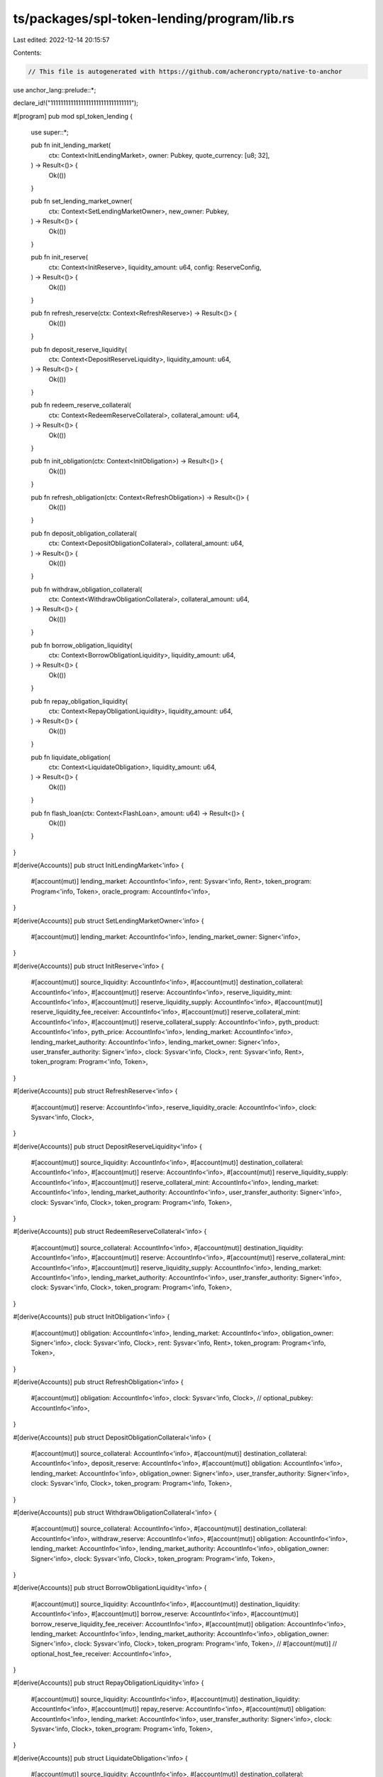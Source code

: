 ts/packages/spl-token-lending/program/lib.rs
============================================

Last edited: 2022-12-14 20:15:57

Contents:

.. code-block:: rs

    // This file is autogenerated with https://github.com/acheroncrypto/native-to-anchor

use anchor_lang::prelude::*;

declare_id!("11111111111111111111111111111111");

#[program]
pub mod spl_token_lending {
    use super::*;

    pub fn init_lending_market(
        ctx: Context<InitLendingMarket>,
        owner: Pubkey,
        quote_currency: [u8; 32],
    ) -> Result<()> {
        Ok(())
    }

    pub fn set_lending_market_owner(
        ctx: Context<SetLendingMarketOwner>,
        new_owner: Pubkey,
    ) -> Result<()> {
        Ok(())
    }

    pub fn init_reserve(
        ctx: Context<InitReserve>,
        liquidity_amount: u64,
        config: ReserveConfig,
    ) -> Result<()> {
        Ok(())
    }

    pub fn refresh_reserve(ctx: Context<RefreshReserve>) -> Result<()> {
        Ok(())
    }

    pub fn deposit_reserve_liquidity(
        ctx: Context<DepositReserveLiquidity>,
        liquidity_amount: u64,
    ) -> Result<()> {
        Ok(())
    }

    pub fn redeem_reserve_collateral(
        ctx: Context<RedeemReserveCollateral>,
        collateral_amount: u64,
    ) -> Result<()> {
        Ok(())
    }

    pub fn init_obligation(ctx: Context<InitObligation>) -> Result<()> {
        Ok(())
    }

    pub fn refresh_obligation(ctx: Context<RefreshObligation>) -> Result<()> {
        Ok(())
    }

    pub fn deposit_obligation_collateral(
        ctx: Context<DepositObligationCollateral>,
        collateral_amount: u64,
    ) -> Result<()> {
        Ok(())
    }

    pub fn withdraw_obligation_collateral(
        ctx: Context<WithdrawObligationCollateral>,
        collateral_amount: u64,
    ) -> Result<()> {
        Ok(())
    }

    pub fn borrow_obligation_liquidity(
        ctx: Context<BorrowObligationLiquidity>,
        liquidity_amount: u64,
    ) -> Result<()> {
        Ok(())
    }

    pub fn repay_obligation_liquidity(
        ctx: Context<RepayObligationLiquidity>,
        liquidity_amount: u64,
    ) -> Result<()> {
        Ok(())
    }

    pub fn liquidate_obligation(
        ctx: Context<LiquidateObligation>,
        liquidity_amount: u64,
    ) -> Result<()> {
        Ok(())
    }

    pub fn flash_loan(ctx: Context<FlashLoan>, amount: u64) -> Result<()> {
        Ok(())
    }
}

#[derive(Accounts)]
pub struct InitLendingMarket<'info> {
    #[account(mut)]
    lending_market: AccountInfo<'info>,
    rent: Sysvar<'info, Rent>,
    token_program: Program<'info, Token>,
    oracle_program: AccountInfo<'info>,
}

#[derive(Accounts)]
pub struct SetLendingMarketOwner<'info> {
    #[account(mut)]
    lending_market: AccountInfo<'info>,
    lending_market_owner: Signer<'info>,
}

#[derive(Accounts)]
pub struct InitReserve<'info> {
    #[account(mut)]
    source_liquidity: AccountInfo<'info>,
    #[account(mut)]
    destination_collateral: AccountInfo<'info>,
    #[account(mut)]
    reserve: AccountInfo<'info>,
    reserve_liquidity_mint: AccountInfo<'info>,
    #[account(mut)]
    reserve_liquidity_supply: AccountInfo<'info>,
    #[account(mut)]
    reserve_liquidity_fee_receiver: AccountInfo<'info>,
    #[account(mut)]
    reserve_collateral_mint: AccountInfo<'info>,
    #[account(mut)]
    reserve_collateral_supply: AccountInfo<'info>,
    pyth_product: AccountInfo<'info>,
    pyth_price: AccountInfo<'info>,
    lending_market: AccountInfo<'info>,
    lending_market_authority: AccountInfo<'info>,
    lending_market_owner: Signer<'info>,
    user_transfer_authority: Signer<'info>,
    clock: Sysvar<'info, Clock>,
    rent: Sysvar<'info, Rent>,
    token_program: Program<'info, Token>,
}

#[derive(Accounts)]
pub struct RefreshReserve<'info> {
    #[account(mut)]
    reserve: AccountInfo<'info>,
    reserve_liquidity_oracle: AccountInfo<'info>,
    clock: Sysvar<'info, Clock>,
}

#[derive(Accounts)]
pub struct DepositReserveLiquidity<'info> {
    #[account(mut)]
    source_liquidity: AccountInfo<'info>,
    #[account(mut)]
    destination_collateral: AccountInfo<'info>,
    #[account(mut)]
    reserve: AccountInfo<'info>,
    #[account(mut)]
    reserve_liquidity_supply: AccountInfo<'info>,
    #[account(mut)]
    reserve_collateral_mint: AccountInfo<'info>,
    lending_market: AccountInfo<'info>,
    lending_market_authority: AccountInfo<'info>,
    user_transfer_authority: Signer<'info>,
    clock: Sysvar<'info, Clock>,
    token_program: Program<'info, Token>,
}

#[derive(Accounts)]
pub struct RedeemReserveCollateral<'info> {
    #[account(mut)]
    source_collateral: AccountInfo<'info>,
    #[account(mut)]
    destination_liquidity: AccountInfo<'info>,
    #[account(mut)]
    reserve: AccountInfo<'info>,
    #[account(mut)]
    reserve_collateral_mint: AccountInfo<'info>,
    #[account(mut)]
    reserve_liquidity_supply: AccountInfo<'info>,
    lending_market: AccountInfo<'info>,
    lending_market_authority: AccountInfo<'info>,
    user_transfer_authority: Signer<'info>,
    clock: Sysvar<'info, Clock>,
    token_program: Program<'info, Token>,
}

#[derive(Accounts)]
pub struct InitObligation<'info> {
    #[account(mut)]
    obligation: AccountInfo<'info>,
    lending_market: AccountInfo<'info>,
    obligation_owner: Signer<'info>,
    clock: Sysvar<'info, Clock>,
    rent: Sysvar<'info, Rent>,
    token_program: Program<'info, Token>,
}

#[derive(Accounts)]
pub struct RefreshObligation<'info> {
    #[account(mut)]
    obligation: AccountInfo<'info>,
    clock: Sysvar<'info, Clock>,
    // optional_pubkey: AccountInfo<'info>,
}

#[derive(Accounts)]
pub struct DepositObligationCollateral<'info> {
    #[account(mut)]
    source_collateral: AccountInfo<'info>,
    #[account(mut)]
    destination_collateral: AccountInfo<'info>,
    deposit_reserve: AccountInfo<'info>,
    #[account(mut)]
    obligation: AccountInfo<'info>,
    lending_market: AccountInfo<'info>,
    obligation_owner: Signer<'info>,
    user_transfer_authority: Signer<'info>,
    clock: Sysvar<'info, Clock>,
    token_program: Program<'info, Token>,
}

#[derive(Accounts)]
pub struct WithdrawObligationCollateral<'info> {
    #[account(mut)]
    source_collateral: AccountInfo<'info>,
    #[account(mut)]
    destination_collateral: AccountInfo<'info>,
    withdraw_reserve: AccountInfo<'info>,
    #[account(mut)]
    obligation: AccountInfo<'info>,
    lending_market: AccountInfo<'info>,
    lending_market_authority: AccountInfo<'info>,
    obligation_owner: Signer<'info>,
    clock: Sysvar<'info, Clock>,
    token_program: Program<'info, Token>,
}

#[derive(Accounts)]
pub struct BorrowObligationLiquidity<'info> {
    #[account(mut)]
    source_liquidity: AccountInfo<'info>,
    #[account(mut)]
    destination_liquidity: AccountInfo<'info>,
    #[account(mut)]
    borrow_reserve: AccountInfo<'info>,
    #[account(mut)]
    borrow_reserve_liquidity_fee_receiver: AccountInfo<'info>,
    #[account(mut)]
    obligation: AccountInfo<'info>,
    lending_market: AccountInfo<'info>,
    lending_market_authority: AccountInfo<'info>,
    obligation_owner: Signer<'info>,
    clock: Sysvar<'info, Clock>,
    token_program: Program<'info, Token>,
    // #[account(mut)]
    // optional_host_fee_receiver: AccountInfo<'info>,
}

#[derive(Accounts)]
pub struct RepayObligationLiquidity<'info> {
    #[account(mut)]
    source_liquidity: AccountInfo<'info>,
    #[account(mut)]
    destination_liquidity: AccountInfo<'info>,
    #[account(mut)]
    repay_reserve: AccountInfo<'info>,
    #[account(mut)]
    obligation: AccountInfo<'info>,
    lending_market: AccountInfo<'info>,
    user_transfer_authority: Signer<'info>,
    clock: Sysvar<'info, Clock>,
    token_program: Program<'info, Token>,
}

#[derive(Accounts)]
pub struct LiquidateObligation<'info> {
    #[account(mut)]
    source_liquidity: AccountInfo<'info>,
    #[account(mut)]
    destination_collateral: AccountInfo<'info>,
    #[account(mut)]
    repay_reserve: AccountInfo<'info>,
    #[account(mut)]
    repay_reserve_liquidity_supply: AccountInfo<'info>,
    withdraw_reserve: AccountInfo<'info>,
    #[account(mut)]
    withdraw_reserve_collateral_supply: AccountInfo<'info>,
    #[account(mut)]
    obligation: AccountInfo<'info>,
    lending_market: AccountInfo<'info>,
    lending_market_authority: AccountInfo<'info>,
    user_transfer_authority: Signer<'info>,
    clock: Sysvar<'info, Clock>,
    token_program: Program<'info, Token>,
}

#[derive(Accounts)]
pub struct FlashLoan<'info> {
    #[account(mut)]
    source_liquidity: AccountInfo<'info>,
    #[account(mut)]
    destination_liquidity: AccountInfo<'info>,
    #[account(mut)]
    reserve: AccountInfo<'info>,
    #[account(mut)]
    reserve_liquidity_fee_receiver: AccountInfo<'info>,
    #[account(mut)]
    host_fee_receiver: AccountInfo<'info>,
    lending_market: AccountInfo<'info>,
    lending_market_authority: AccountInfo<'info>,
    token_program: Program<'info, Token>,
    flash_loan_receiver_program: AccountInfo<'info>,
}

#[account]
pub struct Obligation {
    /// Version of the struct
    pub version: u8,
    /// Last update to collateral, liquidity, or their market values
    pub last_update: LastUpdate,
    /// Lending market address
    pub lending_market: Pubkey,
    /// Owner authority which can borrow liquidity
    pub owner: Pubkey,
    /// Deposited collateral for the obligation, unique by deposit reserve address
    pub deposits: Vec<ObligationCollateral>,
    /// Borrowed liquidity for the obligation, unique by borrow reserve address
    pub borrows: Vec<ObligationLiquidity>,
    /// Market value of deposits
    pub deposited_value: Decimal,
    /// Market value of borrows
    pub borrowed_value: Decimal,
    /// The maximum borrow value at the weighted average loan to value ratio
    pub allowed_borrow_value: Decimal,
    /// The dangerous borrow value at the weighted average liquidation threshold
    pub unhealthy_borrow_value: Decimal,
}

#[account]
pub struct LendingMarket {
    /// Version of lending market
    pub version: u8,
    /// Bump seed for derived authority address
    pub bump_seed: u8,
    /// Owner authority which can add new reserves
    pub owner: Pubkey,
    /// Currency market prices are quoted in
    /// e.g. "USD" null padded (`*b"USD\0\0\0\0\0\0\0\0\0\0\0\0\0\0\0\0\0\0\0\0\0\0\0\0\0\0\0\0\0"`) or a SPL token mint pubkey
    pub quote_currency: [u8; 32],
    /// Token program id
    pub token_program_id: Pubkey,
    /// Oracle (Pyth) program id
    pub oracle_program_id: Pubkey,
}

#[account]
pub struct Reserve {
    /// Version of the struct
    pub version: u8,
    /// Last slot when supply and rates updated
    pub last_update: LastUpdate,
    /// Lending market address
    pub lending_market: Pubkey,
    /// Reserve liquidity
    pub liquidity: ReserveLiquidity,
    /// Reserve collateral
    pub collateral: ReserveCollateral,
    /// Reserve configuration values
    pub config: ReserveConfig,
}

#[derive(AnchorSerialize, AnchorDeserialize)]
pub struct LastUpdate {
    /// Last slot when updated
    pub slot: u64,
    /// True when marked stale, false when slot updated
    pub stale: bool,
}

#[derive(AnchorSerialize, AnchorDeserialize)]
pub struct Decimal(pub U192);

#[derive(AnchorSerialize, AnchorDeserialize)]
pub struct ObligationCollateral {
    /// Reserve collateral is deposited to
    pub deposit_reserve: Pubkey,
    /// Amount of collateral deposited
    pub deposited_amount: u64,
    /// Collateral market value in quote currency
    pub market_value: Decimal,
}

#[derive(AnchorSerialize, AnchorDeserialize)]
pub struct ObligationLiquidity {
    /// Reserve liquidity is borrowed from
    pub borrow_reserve: Pubkey,
    /// Borrow rate used for calculating interest
    pub cumulative_borrow_rate_wads: Decimal,
    /// Amount of liquidity borrowed plus interest
    pub borrowed_amount_wads: Decimal,
    /// Liquidity market value in quote currency
    pub market_value: Decimal,
}

#[derive(AnchorSerialize, AnchorDeserialize)]
pub struct ReserveLiquidity {
    /// Reserve liquidity mint address
    pub mint_pubkey: Pubkey,
    /// Reserve liquidity mint decimals
    pub mint_decimals: u8,
    /// Reserve liquidity supply address
    pub supply_pubkey: Pubkey,
    /// Reserve liquidity fee receiver address
    pub fee_receiver: Pubkey,
    /// Reserve liquidity oracle account
    pub oracle_pubkey: Pubkey,
    /// Reserve liquidity available
    pub available_amount: u64,
    /// Reserve liquidity borrowed
    pub borrowed_amount_wads: Decimal,
    /// Reserve liquidity cumulative borrow rate
    pub cumulative_borrow_rate_wads: Decimal,
    /// Reserve liquidity market price in quote currency
    pub market_price: Decimal,
}

#[derive(AnchorSerialize, AnchorDeserialize)]
pub struct ReserveCollateral {
    /// Reserve collateral mint address
    pub mint_pubkey: Pubkey,
    /// Reserve collateral mint supply, used for exchange rate
    pub mint_total_supply: u64,
    /// Reserve collateral supply address
    pub supply_pubkey: Pubkey,
}

#[derive(AnchorSerialize, AnchorDeserialize)]
pub struct ReserveFees {
    /// Fee assessed on `BorrowObligationLiquidity`, expressed as a Wad.
    /// Must be between 0 and 10^18, such that 10^18 = 1.  A few examples for
    /// clarity:
    /// 1% = 10_000_000_000_000_000
    /// 0.01% (1 basis point) = 100_000_000_000_000
    /// 0.00001% (Aave borrow fee) = 100_000_000_000
    pub borrow_fee_wad: u64,
    /// Fee for flash loan, expressed as a Wad.
    /// 0.3% (Aave flash loan fee) = 3_000_000_000_000_000
    pub flash_loan_fee_wad: u64,
    /// Amount of fee going to host account, if provided in liquidate and repay
    pub host_fee_percentage: u8,
}

#[derive(AnchorSerialize, AnchorDeserialize)]
pub struct ReserveConfig {
    /// Optimal utilization rate, as a percentage
    pub optimal_utilization_rate: u8,
    /// Target ratio of the value of borrows to deposits, as a percentage
    /// 0 if use as collateral is disabled
    pub loan_to_value_ratio: u8,
    /// Bonus a liquidator gets when repaying part of an unhealthy obligation, as a percentage
    pub liquidation_bonus: u8,
    /// Loan to value ratio at which an obligation can be liquidated, as a percentage
    pub liquidation_threshold: u8,
    /// Min borrow APY
    pub min_borrow_rate: u8,
    /// Optimal (utilization) borrow APY
    pub optimal_borrow_rate: u8,
    /// Max borrow APY
    pub max_borrow_rate: u8,
    /// Program owner fees assessed, separate from gains due to interest accrual
    pub fees: ReserveFees,
}

#[error_code]
pub enum LendingError {
    // 0
    /// Invalid instruction data passed in.
    #[msg("Failed to unpack instruction data")]
    InstructionUnpackError,
    /// The account cannot be initialized because it is already in use.
    #[msg("Account is already initialized")]
    AlreadyInitialized,
    /// Lamport balance below rent-exempt threshold.
    #[msg("Lamport balance below rent-exempt threshold")]
    NotRentExempt,
    /// The program address provided doesn't match the value generated by the program.
    #[msg("Market authority is invalid")]
    InvalidMarketAuthority,
    /// Expected a different market owner
    #[msg("Market owner is invalid")]
    InvalidMarketOwner,

    // 5
    /// The owner of the input isn't set to the program address generated by the program.
    #[msg("Input account owner is not the program address")]
    InvalidAccountOwner,
    /// The owner of the account input isn't set to the correct token program id.
    #[msg("Input token account is not owned by the correct token program id")]
    InvalidTokenOwner,
    /// Expected an SPL Token account
    #[msg("Input token account is not valid")]
    InvalidTokenAccount,
    /// Expected an SPL Token mint
    #[msg("Input token mint account is not valid")]
    InvalidTokenMint,
    /// Expected a different SPL Token program
    #[msg("Input token program account is not valid")]
    InvalidTokenProgram,

    // 10
    /// Invalid amount, must be greater than zero
    #[msg("Input amount is invalid")]
    InvalidAmount,
    /// Invalid config value
    #[msg("Input config value is invalid")]
    InvalidConfig,
    /// Invalid config value
    #[msg("Input account must be a signer")]
    InvalidSigner,
    /// Invalid account input
    #[msg("Invalid account input")]
    InvalidAccountInput,
    /// Math operation overflow
    #[msg("Math operation overflow")]
    MathOverflow,

    // 15
    /// Token initialize mint failed
    #[msg("Token initialize mint failed")]
    TokenInitializeMintFailed,
    /// Token initialize account failed
    #[msg("Token initialize account failed")]
    TokenInitializeAccountFailed,
    /// Token transfer failed
    #[msg("Token transfer failed")]
    TokenTransferFailed,
    /// Token mint to failed
    #[msg("Token mint to failed")]
    TokenMintToFailed,
    /// Token burn failed
    #[msg("Token burn failed")]
    TokenBurnFailed,

    // 20
    /// Insufficient liquidity available
    #[msg("Insufficient liquidity available")]
    InsufficientLiquidity,
    /// This reserve's collateral cannot be used for borrows
    #[msg("Input reserve has collateral disabled")]
    ReserveCollateralDisabled,
    /// Reserve state stale
    #[msg("Reserve state needs to be refreshed")]
    ReserveStale,
    /// Withdraw amount too small
    #[msg("Withdraw amount too small")]
    WithdrawTooSmall,
    /// Withdraw amount too large
    #[msg("Withdraw amount too large")]
    WithdrawTooLarge,

    // 25
    /// Borrow amount too small
    #[msg("Borrow amount too small to receive liquidity after fees")]
    BorrowTooSmall,
    /// Borrow amount too large
    #[msg("Borrow amount too large for deposited collateral")]
    BorrowTooLarge,
    /// Repay amount too small
    #[msg("Repay amount too small to transfer liquidity")]
    RepayTooSmall,
    /// Liquidation amount too small
    #[msg("Liquidation amount too small to receive collateral")]
    LiquidationTooSmall,
    /// Cannot liquidate healthy obligations
    #[msg("Cannot liquidate healthy obligations")]
    ObligationHealthy,

    // 30
    /// Obligation state stale
    #[msg("Obligation state needs to be refreshed")]
    ObligationStale,
    /// Obligation reserve limit exceeded
    #[msg("Obligation reserve limit exceeded")]
    ObligationReserveLimit,
    /// Expected a different obligation owner
    #[msg("Obligation owner is invalid")]
    InvalidObligationOwner,
    /// Obligation deposits are empty
    #[msg("Obligation deposits are empty")]
    ObligationDepositsEmpty,
    /// Obligation borrows are empty
    #[msg("Obligation borrows are empty")]
    ObligationBorrowsEmpty,

    // 35
    /// Obligation deposits have zero value
    #[msg("Obligation deposits have zero value")]
    ObligationDepositsZero,
    /// Obligation borrows have zero value
    #[msg("Obligation borrows have zero value")]
    ObligationBorrowsZero,
    /// Invalid obligation collateral
    #[msg("Invalid obligation collateral")]
    InvalidObligationCollateral,
    /// Invalid obligation liquidity
    #[msg("Invalid obligation liquidity")]
    InvalidObligationLiquidity,
    /// Obligation collateral is empty
    #[msg("Obligation collateral is empty")]
    ObligationCollateralEmpty,

    // 40
    /// Obligation liquidity is empty
    #[msg("Obligation liquidity is empty")]
    ObligationLiquidityEmpty,
    /// Negative interest rate
    #[msg("Interest rate is negative")]
    NegativeInterestRate,
    /// Oracle config is invalid
    #[msg("Input oracle config is invalid")]
    InvalidOracleConfig,
    /// Expected a different flash loan receiver program
    #[msg("Input flash loan receiver program account is not valid")]
    InvalidFlashLoanReceiverProgram,
    /// Not enough liquidity after flash loan
    #[msg("Not enough liquidity after flash loan")]
    NotEnoughLiquidityAfterFlashLoan,
    // 45
}


